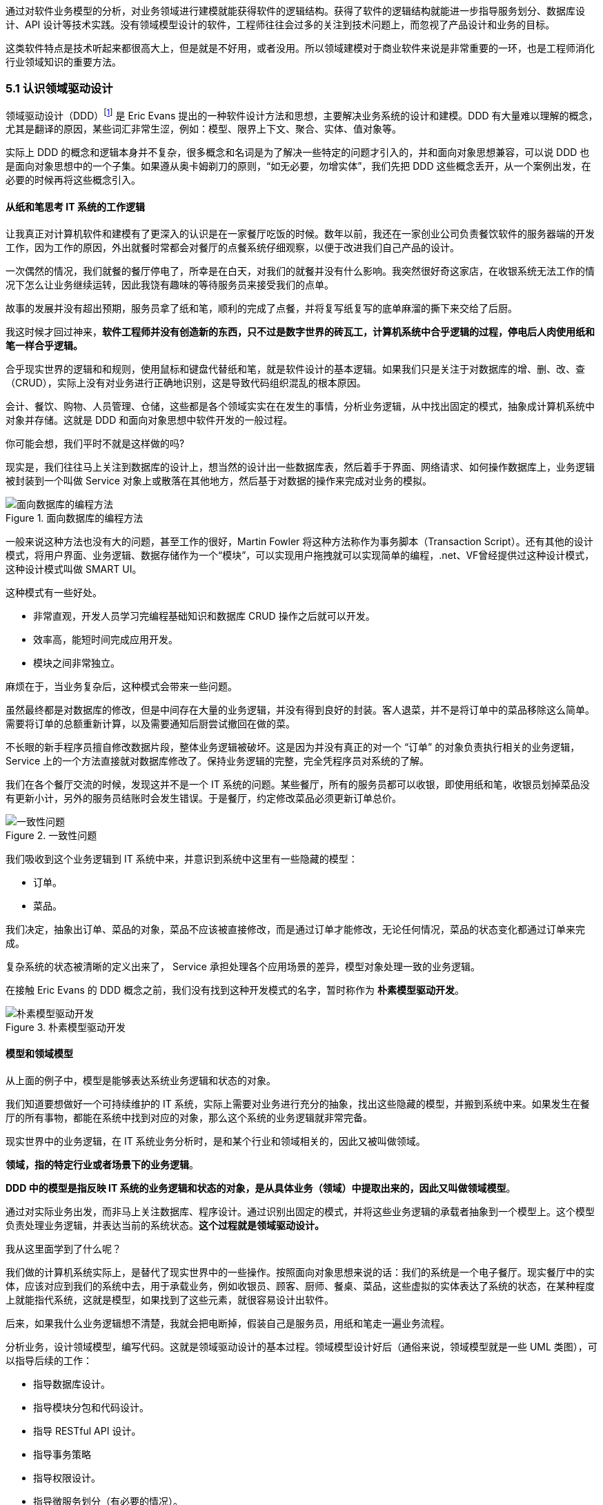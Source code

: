 
通过对软件业务模型的分析，对业务领域进行建模就能获得软件的逻辑结构。获得了软件的逻辑结构就能进一步指导服务划分、数据库设计、API 设计等技术实践。没有领域模型设计的软件，工程师往往会过多的关注到技术问题上，而忽视了产品设计和业务的目标。

这类软件特点是技术听起来都很高大上，但是就是不好用，或者没用。所以领域建模对于商业软件来说是非常重要的一环，也是工程师消化行业领域知识的重要方法。

=== 5.1 认识领域驱动设计

领域驱动设计（DDD）footnote:[参考图书：《领域驱动设计——软件核心复杂性应对之道》 https://book.douban.com/subject/26819666] 是 Eric Evans 提出的一种软件设计方法和思想，主要解决业务系统的设计和建模。DDD 有大量难以理解的概念，尤其是翻译的原因，某些词汇非常生涩，例如：模型、限界上下文、聚合、实体、值对象等。

实际上 DDD 的概念和逻辑本身并不复杂，很多概念和名词是为了解决一些特定的问题才引入的，并和面向对象思想兼容，可以说 DDD 也是面向对象思想中的一个子集。如果遵从奥卡姆剃刀的原则，“如无必要，勿增实体”，我们先把 DDD 这些概念丢开，从一个案例出发，在必要的时候再将这些概念引入。

==== 从纸和笔思考 IT 系统的工作逻辑

让我真正对计算机软件和建模有了更深入的认识是在一家餐厅吃饭的时候。数年以前，我还在一家创业公司负责餐饮软件的服务器端的开发工作，因为工作的原因，外出就餐时常都会对餐厅的点餐系统仔细观察，以便于改进我们自己产品的设计。

一次偶然的情况，我们就餐的餐厅停电了，所幸是在白天，对我们的就餐并没有什么影响。我突然很好奇这家店，在收银系统无法工作的情况下怎么让业务继续运转，因此我饶有趣味的等待服务员来接受我们的点单。

故事的发展并没有超出预期，服务员拿了纸和笔，顺利的完成了点餐，并将复写纸复写的底单麻溜的撕下来交给了后厨。

我这时候才回过神来，*软件工程师并没有创造新的东西，只不过是数字世界的砖瓦工，计算机系统中合乎逻辑的过程，停电后人肉使用纸和笔一样合乎逻辑。*

合乎现实世界的逻辑和和规则，使用鼠标和键盘代替纸和笔，就是软件设计的基本逻辑。如果我们只是关注于对数据库的增、删、改、查（CRUD），实际上没有对业务进行正确地识别，这是导致代码组织混乱的根本原因。

会计、餐饮、购物、人员管理、仓储，这些都是各个领域实实在在发生的事情，分析业务逻辑，从中找出固定的模式，抽象成计算机系统中对象并存储。这就是 DDD 和面向对象思想中软件开发的一般过程。

你可能会想，我们平时不就是这样做的吗?

现实是，我们往往马上关注到数据库的设计上，想当然的设计出一些数据库表，然后着手于界面、网络请求、如何操作数据库上，业务逻辑被封装到一个叫做 Service 对象上或散落在其他地方，然后基于对数据的操作来完成对业务的模拟。

image::05-domain-model/data-driven-design.png[面向数据库的编程方法,align="center",title="面向数据库的编程方法"]

一般来说这种方法也没有大的问题，甚至工作的很好，Martin Fowler 将这种方法称作为事务脚本（Transaction Script）。还有其他的设计模式，将用户界面、业务逻辑、数据存储作为一个“模块”，可以实现用户拖拽就可以实现简单的编程，.net、VF曾经提供过这种设计模式，这种设计模式叫做 SMART UI。

这种模式有一些好处。

* 非常直观，开发人员学习完编程基础知识和数据库 CRUD 操作之后就可以开发。
* 效率高，能短时间完成应用开发。
* 模块之间非常独立。

麻烦在于，当业务复杂后，这种模式会带来一些问题。

虽然最终都是对数据库的修改，但是中间存在大量的业务逻辑，并没有得到良好的封装。客人退菜，并不是将订单中的菜品移除这么简单。需要将订单的总额重新计算，以及需要通知后厨尝试撤回在做的菜。

不长眼的新手程序员擅自修改数据片段，整体业务逻辑被破坏。这是因为并没有真正的对一个 “订单” 的对象负责执行相关的业务逻辑，Service 上的一个方法直接就对数据库修改了。保持业务逻辑的完整，完全凭程序员对系统的了解。

我们在各个餐厅交流的时候，发现这并不是一个 IT 系统的问题。某些餐厅，所有的服务员都可以收银，即使用纸和笔，收银员划掉菜品没有更新小计，另外的服务员结账时会发生错误。于是餐厅，约定修改菜品必须更新订单总价。

image::05-domain-model/system-error-when-data-unconsistant.png[一致性问题,align="center",title="一致性问题"]

我们吸收到这个业务逻辑到 IT 系统中来，并意识到系统中这里有一些隐藏的模型：

* 订单。
* 菜品。

我们决定，抽象出订单、菜品的对象，菜品不应该被直接修改，而是通过订单才能修改，无论任何情况，菜品的状态变化都通过订单来完成。

复杂系统的状态被清晰的定义出来了， Service 承担处理各个应用场景的差异，模型对象处理一致的业务逻辑。

在接触 Eric Evans 的 DDD 概念之前，我们没有找到这种开发模式的名字，暂时称作为 *朴素模型驱动开发*。

image::05-domain-model/model-driven-design.png[朴素模型驱动开发,align="center",title="朴素模型驱动开发"]

==== 模型和领域模型

从上面的例子中，模型是能够表达系统业务逻辑和状态的对象。

我们知道要想做好一个可持续维护的 IT 系统，实际上需要对业务进行充分的抽象，找出这些隐藏的模型，并搬到系统中来。如果发生在餐厅的所有事物，都能在系统中找到对应的对象，那么这个系统的业务逻辑就非常完备。

现实世界中的业务逻辑，在 IT 系统业务分析时，是和某个行业和领域相关的，因此又被叫做领域。

*领域，指的特定行业或者场景下的业务逻辑*。

*DDD 中的模型是指反映 IT 系统的业务逻辑和状态的对象，是从具体业务（领域）中提取出来的，因此又叫做领域模型*。

通过对实际业务出发，而非马上关注数据库、程序设计。通过识别出固定的模式，并将这些业务逻辑的承载者抽象到一个模型上。这个模型负责处理业务逻辑，并表达当前的系统状态。**这个过程就是领域驱动设计。**

我从这里面学到了什么呢？

我们做的计算机系统实际上，是替代了现实世界中的一些操作。按照面向对象思想来说的话：我们的系统是一个电子餐厅。现实餐厅中的实体，应该对应到我们的系统中去，用于承载业务，例如收银员、顾客、厨师、餐桌、菜品，这些虚拟的实体表达了系统的状态，在某种程度上就能指代系统，这就是模型，如果找到了这些元素，就很容易设计出软件。

后来，如果我什么业务逻辑想不清楚，我就会把电断掉，假装自己是服务员，用纸和笔走一遍业务流程。

分析业务，设计领域模型，编写代码。这就是领域驱动设计的基本过程。领域模型设计好后（通俗来说，领域模型就是一些 UML 类图），可以指导后续的工作：

* 指导数据库设计。
* 指导模块分包和代码设计。
* 指导 RESTful API 设计。
* 指导事务策略
* 指导权限设计。
* 指导微服务划分（有必要的情况）。

image::05-domain-model/process-of-software-design.png[软件设计过程,align="center",title="软件设计过程"]

在我们之前的例子中，收银员需要负责处理收银的操作，同时表达这个餐厅有收银员这样的一个状态。收银员收到钱并记录到账本中，账本负责处理记录钱的业务逻辑，同时表达系统中有多少钱的状态。

==== 技术和业务复杂度

我们进行业务系统开发时，大多数人都会认同一个观点：将业务和模型设计清楚之后，开发起来会容易很多。

但是实际开发过程中，我们既要分析业务，也要处理一些技术细节，例如：如何响应表单提交、如何存储到数据库、事务该怎么处理等。

使用领域驱动设计还有一个好处，我们可以通过隔离这些技术细节，先进行业务逻辑建模，然后再完成技术实现，因为业务模型已经建立，技术细节无非就是响应用户操作和持久化模型。

我们可以把系统复杂的问题分为两类：

* 技术复杂度。软件设计中和技术实现相关的问题，例如处理用户输入，持久化模型，处理网络通信等。
* 业务复杂度。软件设计中和业务逻辑相关的问题，例如为订单添加商品，需要计算订单总价，应用折扣规则等。

image::05-domain-model/two-kinds-of-complexity.png[技术复杂度和业务复杂度,align="center",title="技术复杂度和业务复杂度"]

当我们分析业务并建模时，不要关注技术实现，会带来极大地干扰。和上一章聊到的断电法理解业务一样，就是在这个过程把“电”断掉，技术复杂度中的用户交互想象成人工交谈，持久化想象成用纸和笔记录。

DDD 还强调，业务建模应该充分的和业务专家在一起，不应该只是实现软件的工程师自嗨。业务专家是一个虚拟的角色，有可能是一线业务人员、项目经理、或者软件工程师。

由于和业务专家一起完成建模，因此尽量不要选用非常专业的绘图的工具和使用技术语言。可以看出 DDD 只是一种建模思想，并没有规定使用的具体工具。我这里使用 PPT 的线条和形状，用 E-R 的方式表达领域模型，如果大家都很熟悉 UML 也是可以的。甚至实际工作中，我们大量使用便利贴和白板完成建模工作，好处是一屋子的人方便参与到共创的工作坊中来。

这个建模过程可以是技术人员和业务专家一起讨论，也可以使用 “事件风暴” 这类工作坊的方式完成。这个过程非常重要，DDD 把这个过程称作 *协作设计*。通过协作设计，我们得到了领域模型（这里以简单的图表表示，也可以用 UML）。

image::05-domain-model/model-sample-v1.png[领域模型 v1,align="center",title="领域模型 v1"]

上图是我们通过业务分析得到的一个非常基本的领域模型，我们的点餐系统中，会有座位、订单、菜品、评价几个模型。一个座位可以关联多个订单，每个订单可以有多个菜品和评价。同时，菜品也会被不同的订单使用。

==== 上下文、二义性、统一语言

我们用领域模型驱动的方式开发软件系统，相对于事务脚本的方式，已经容易和清晰很多了，但还是有一些问题。

有一天，市场告诉我们，这个系统会有一个逻辑问题。就是系统中菜品被删除，订单也不能查看。在我们之前的认知里面，订单和菜品是一个多对多的关系，菜品都不存在了，这个订单还有什么用。

菜品，在这里存在了致命的二义性！！！这里的菜品实际上有两个含义：

* 在订单中，表达这个消费项的记录，也就是订单项。例如，5号桌消费的鱼香肉丝一份。
* 在菜品管理中，价格为30元的鱼香肉丝，包含菜单图片、文字描述，以及折扣信息。

菜品管理中的菜品下架后，不应该产生新的订单，同时也不应该对订单中的菜品造成任何影响。这些问题是因为，技术专家和业务专家的语言没有统一， DDD 一书提到了这个问题，统一语言是实现良好领域模型的前提，因此应该 “大声地建模”。我在参与这个过程目睹过大量有意义的争吵，正是这些争吵让领域模型变得原来越清晰。

这个过程叫做 *统一语言*。

image::05-domain-model/model-sample-v2.png[领域模型 v2,align="center",title="领域模型 v2"]


和现实生活中一样，产生二义性的原因是我们的对话发生在不同的上下文中，我们在谈一个概念必须在确定的上下文中才有意义。在不同的场景下，即使使用的词汇相同，但是业务逻辑本质都是不同的。想象一下，发生在《武林外传》中同福客栈的几段对话。

image::05-domain-model/conversation.png[关于上下文的对话,align="center",title="关于上下文的对话"]


这段对话中实际上有三个上下文，这里的 “菜” 这个词出现了三次，但是实际上业务含义完全不同。

* 大嘴说去买菜，这里的菜应该被理解为食材，如果掌柜对这个菜进行管理，应该具有采购者、名称、采购商家、采购价等属性。
* 秀才说实习生把账单中的菜算错了价格，秀才需要对账单进行管理，这里的菜应该指的账单科目，现实中一般是会计科目。
* 老白说的客人点了一个酱鸭，这里老白关注的是订单下面的订单项，订单项包含的属性有价格、数量、小计、折扣等信息。

实际上，还有一个隐藏的模型——上架中商品。掌柜需要添加菜品到菜单中，客人才能点，这个商品就是我们平时一般概念上的商品。

我们把语言再次统一，得到新的模型。

image::05-domain-model/model-sample-v3.png[领域模型 v3,align="center",title="领域模型 v3"]

4个被虚线框起来的区域中，我们都可以使用 “菜品” 这个词汇（尽量不要这么做），但大家都明确 ”菜品“ 具有不同的含义。这个区域被叫做 *上下文*。当然上下文不只是由二义性决定的，还有可能是完全不相干的概念产生，例如订单和座位实际概念上并没有强烈的关联关系，我们在谈座位的时候完全在谈别的东西，所以座位也应该是单独的上下文。

识别上下文的边界是 DDD 中最难得一部分，同时上下文边界是由业务变化动态变化的，我们把识别出边界的上下文叫做**限界上下文（Bounded Context）**。限界上下文是一个非常有用的工具，限界上下文可以帮助我们识别出模型的边界，并做适当的拆分。

限界上下文的识别难以有一个明确的准则，上下文的边界非常模糊，需要有经验的工程师并充分讨论才能得到一个好的设计。同时需要注意，限界上下文的划分没有对错，只有是否合适。跨限界上下文之间模型的关联有本质的不同，我们用虚线标出，后面会聊到这种区别。

image::05-domain-model/model-sample-v4.png[领域模型 v4,align="center",title="领域模型 v4"]

使用上下文之后，带来另外一个收获。模型之间本质上没有多对多关系，如果有，说明存在一个隐含的成员关系，这个关系没有被充分的分析出来，对后期的开发会造成非常大的困扰。

==== 聚合根、实体、值对象

上面的模型，尤其是解决二义性这个问题之后，已经能在实际开发中很好地使用了。不过还是会有一些问题没有解决，实际开发中，每种模型的身份可能不太一样，订单项必须依赖订单的存在而存在，如果能在领域模型图中体现出来就更好了。

举个例子来说，当我们删除订单时候，订单项应该一起删除，订单项的存在必须依赖于订单的存在。这样业务逻辑是一致的和完整的，游离的订单项对我们来说没有意义，除非有特殊的业务需求存在。

为了解决这个问题，对待模型就不再一视同仁了。我们将相关性极强的领域模型放到一起考虑，数据的一致性必须解决，同时生命周期也需要保持同步，我们把这个集合叫做**聚合**。

聚合中需要选择一个代表负责和全局通信，类似于一个部门的接口人，这样就能确保数据保持一致。我们把这个模型叫做**聚合根**，聚合根充当一组领域模型领航员的角色。当一个聚合业务足够简单时，聚合有可能只有一个模型组成，这个模型就是聚合根，常见的就是配置、日志相关的。

在聚合中，无论是否是聚合根，对于有自己的身份（ID）的模型，我们都可以叫做**实体**。

image::05-domain-model/model-sample-v5.png[领域模型 v5,align="center",title="领域模型 v5"]

我们把这个图完善一下，聚合之间也是用虚线链接，为聚合根标上更深一点的颜色。识别聚合根需要一些技巧。

* 聚合根本质上也是实体，同属于领域模型，用于承载业务逻辑和系统状态。
* 实体的生命周期依附于聚合根，聚合根删除实体应该也需要被删除，保持系统一致性，避免游离的脏数据。
* 聚合根负责和其他聚合通信，因此聚合根往往具有一个全局唯一标识。例如，订单有订单 ID 和订单号，订单号为全局业务标识，订单 ID 为聚合内关联使用。聚合外使用订单号进行关联应用。

还有一类特殊的模型，这类模型只负责承载一组字段值的表达，没有自己的身份。在我们饭店的例子中，如果需要对账单支持多国货币，我们将纯数字的 `price` 字段修为 `Price` 类型。

[source,text]
----
public class Price {
    private String unit;
    private BigDecimal value;

    public Price(String unit,BigDecimal value){
        this.unit = unit;
        this.value = value;
    }
}
----

价格这个模型，没有自己的生命周期，一旦被创建出来就无须修改，因为修改就改变了这个值本身。所以我们会给这类的对象一个构造方法，然后去除掉所有的 `setter` 方法。

我们把没有自己生命周期的模型，仅用来呈现多个字段的值的模型和对象，称作为**值对象**。

值对象一开始不是很容易理解，但是理解之后会让系统设计非常清晰。“地址” 是一个显著的值对象。当订单发货后，地址中的某一个属性不应该被单独修改，因为被修改之后这个“地址”就不再是刚刚那个“地址”，判断地址是否相同我们会使用它的具体值：省、市、地、街道等。

最简单的理解，值对象就是“属性包”，就是一些自己定义的通用拓展类型，持久化时展开到数据库表或者存为 JSON 字符串。

值对象是相对于实体而言的，对比如下。

|====
|实体 |值对象

|有 ID 标识 |无 ID 标识
|有自己的生命周期 |一经创建就不要修改
|可以对实体进行管理 |使用新的值对象替换
|使用 ID 进行相等性比较 |使用属性进行相等性比较
|====

另外值得一提的是，一个模型被作为值对象还是实体看待不是一成不变的，某些情况下需要作为实体设计，但是在另外的条件下却最好作为值对象设计。

地址，在一个大型系统充满了二义性。

* 作为订单中的收货地址时，无需进行管理，只需要表达街道、门牌号等信息，应该作为值对象设计。为了避免歧义，可以重新命名为收货地址。
* 作为系统地理位置信息管理中的地址具有自己的生命周期，应该作为实体设计，并重命名为系统地址。
* 作为用户添加的自定义地址，用户可以根据 ID 进行管理，应该作为实体，并重命名为用户地址。

我们使用浅色表达值对象以便区别于聚合根和实体，更新后的模型图如下：

image::05-domain-model/model-sample-v6.png[领域模型 v6,align="center",title="领域模型 v6"]

虽然我们使用 E-R 的方式描述模型和模型之间的关系，但是这个 E-R 图使用了颜色（如果是黑白印刷的纸质版可能看不到具体的颜色，可以自行体会即可）、虚线，已经和传统的 E-R 图大不相同，把这种图暂时叫做 *CE-R* 图（Classified Entity Relationship）。DDD 没有规定如何画图，你可以使用其他任何画图的方法表达领域模型，如果需要严谨一点可以采用 UML 的类图绘制（推荐使用 UML 绘制领域模型）。

=== 5.2 建模方法元模型

Eric 在 DDD 一书中阐述了领域驱动设计的重要意义和一些基本实践，但是并没有给出一套具体的建模过程方法。这给架构师巨大发挥空间，各种建模方法就都可以拿来使用，比如事件风暴、 四色原型等建模过程方法。

于是有一些朋友会产生疑惑，这些建模方法背后的逻辑是什么呢，它们有没有什么共通之处？这里和大家一起探讨软件建模过程方法的基本逻辑，以及如何设计一套简单的建模过程。

目前进行领域建模方法使用的最多的是事件风暴。事件风暴 footnote:[Event storming 网站 https://www.eventstorming.com/] 的发明人是 Alberto Brandolini ，它来源于 Gamestorming，通过工作坊的方式将领域专家和技术专家拉到一起，进行建模。事件风暴非常有意思的地方在于，它先从事件开始分析，捕获事件。然后分析引发事件的行为和执行者，从这些信息中寻找领域模型，最终进一步展开。

Event Storming 的逻辑是什么？为什么需要先从事件开始分析？这是事件风暴工作坊中遇到过最多的问题。

我带着这些问题请教了很多专家，甚至发送了邮件给 Alberto Brandolini，有幸得到回复。根据 Alberto Brandolini 理解，他认为系统中事件是一种容易寻找到的元素，通过头脑风暴，容易打开局面，仅此而已。

带着同样的问题，分析了几种建模方法（为了减少争议避开了公司同事发明的建模方法）。

==== 系统词汇法（OOA）

系统词汇法就是面向对象分析方法。这种面向对象建模的方法比较原始和直接，直接通过经验提取领域模型，就是简单的面向对象分析方法。其操作过程简化如下：

. 首先，从需求陈述中找出所有的名词，将它们作为 “类—对象” 的初步候选者。去掉不正确和不必要的对象（不相关的、外部的和模糊的对象），做出合理地抽象。
. 为上一步的模型做出定义，构建数据字典，描述对象的范围、成员和使用场景。
. 聚合，把业务一致性强的对象聚合到一起。
. 使用合适的关联方式设计对象之间的关系。

系统词汇法建模的优点和缺点都比较明显。优点是没有过多的建模过程，对于简单的系统有经验的架构师马上就能观察出合适模型。相应的，缺点也很明确，没有对业务充分分析，直接得到模型，容易错误理解业务和过度设计模型。

==== 用例分析法

用例模型是一种需求分析模型，是需求分析后的一种输出物，通过对用例再加工可以得到我们的领域模型。1992 年, Jacobson 中提出了用例的概念和可视化的表示方法用例图。

[source]
----
用例（UseCase）是对一个活动者使用系统的一项功能时所进行的交互过程的一个文字描述。
----

用例由参与者、关系、用例三个基本元素构成，用例图的基本表示方法如下：

image::05-domain-model/usecase-diagram.png[用例图,align="center",title="用例图"]

通过用例图来提取领域模型的方法如下：

. 梳理用例的用词，统一用例中所有的概念，避免混淆。
. 从用例中提取出名词，作为备选模型，这个时候不区分对象或者属性。
. 找动词，通过动词和用例关系分析模型之间的关联关系，比如：用户结账用例，会触发累积积分的用例，说明用户账户和积分有关联。
. 对名词进行抽象、展开，把用例中作为属性的名词归纳到对象中，补充为完整模型。

因为用例图从不同的参与者出发，非常适合表达业务行为，可以避免错误的复用。在很长一段时间里，很多软件架构师对的模型的建立都依赖用例图。用例分析法的特点是不容易漏，缺点是由于名词的二义性，往往会设计出一些过度复用的模型。

==== 四色建模法

四色建模法的思路和用例略有不同，它的理念是:

[source]
----
“任何业务事件都会以某种数据的形式留下足迹”。
----

四色建模法其实是以数据驱动，通过挑选一些关键数据（类似于办事过程中的存根），来还原整个业务流程。然后基于这个线索，找出时标性对象（moment-interval）、实体（party/place/thing）、角色（role）、描述对象（description）。

. 以满足业务运营的需要为原则，寻找需要追溯的业务事件。
. 基于这些业务事件发生的的存根，建立时标性对象，比如订单 → 发货单 → 提货单等。
. 基于时标性对象反推相应的实体，比如订单 → 商品，发货单 → 货物和发货员。
. 最后把描述的信息放入描述对象，附着在需要补充的对象上。
. 梳理为最终的模型。

四色建模法由 Peter Coad 提出 footnote:[关于四色建模法来源见文章 https://www.infoq.cn/article/xh-four-color-modeling]，其实并不是一种非常主流的建模方式，其原因为存根和时标性对象在很多业务系统中并不容易找到。

==== 事件风暴

事件风暴相对其他的建模方法非常独特，所以放到最后来说，但是简单来说，它的思路是：

[source]
----
“事件是系统状态变化的关键帧”。
----

事件是比较容易找到的，它的建模过程有点逆向思维。

. 寻找事件。事件（Event）是系统状态发生的某种客观现象，事件格式参考 “XXX 已 YYY”，比如 “订单已创建”。
. 寻找命令和执行者。命令可以类比于 UML 分析中的业务用例，是某个场景中领域事件的触发动作，执行者是命令的发生者。
. 寻找模型。为了在这个阶段保持和业务专家的良好沟通，寻找 “领域名词” 。
. 设计聚合。对领域名词进行建模，获得模型的组合、关系等信息。
. 划分限界上下文。对模型进行划分，在战略上将模型分为多个上下文。

事件风暴在获得模型的深刻性上具有优势，但是在操作上更为困难。另外由于它不从用例出发，和四色建模一样，可能有一些遗漏，所以对工作坊的主持人要求较高。

==== 元模型

元模型是关于模型的模型，我们可以为建模方法建立一个模型。在计算机领域中，研究元模型的资料和书籍较少，因为涉及到更高的抽象层次，理解起来比较困难。在有限能查到的资料中，《本体元建模理论与方法及其应用》一书介绍了如何建立软件建模的元模型。

通过对这些建模方法进行分析，发现他们有一些共同特点。都是围绕着参与者、行为、事件、名词这几个元素展开的，通过对这些方法的总结，我们可以尝试建立一个简单的建模方法元模型，为建模方法的改进提供依据。

其实，面向对象中的模型是现实世界在计算机系统中的一种比喻，类似的比喻还有函数式等其他编程范式。对于现实世界的分析，我们可以使用认识论建立一个非常简单的模型。

[source]
----
主体 + 行为 + 客体 = 现象

主体：主体是有认识能力和实践能力的人，或者是在社会实践中认识世界、改造世界的人。
客体：客体是实践和认识活动所指向的对象，是存在于主体之外的客观事物。
----

在认识论中，每一个客观现象的出现，都可以使用主体、客体来分析。找到导致这个客观现象的行为背后的主体、客体，就能清晰地描述事件，也更容易看到问题的本质。从认识论的角度出发，建模的过程就是找到确定的客体作为模型的过程。

基于元模型把 4 种建模方法实例化一下：

|====
| |系统词汇法（OOA） |用例分析法 |四色建模法 |事件风暴
| 主体 | - | 参与者 | 角色 | 执行者
| 行为 | - | 用例关系 | - | 命令
| 客体 | 名词，模型 | 名词，模型 | 时标性对象、实体、描述对象 | 领域名词、模型
| 现象 | - | - | 业务事件 | 事件
|====

从这个图我们可以看出，系统词汇法的建模线索不够清晰，直接获得模型，没有从业务行为中抽取的过程。而事件风暴可以这样理解：

*执行者作为业务主体，在系统中发出了一个命令作为业务行为，对模型的状态发生了改变，最终导致了事件的发生。* 事件风暴是从事件、命令和执行者为线索推导出模型，整个过程更加完整。

==== 为特定领域调整建模过程

在识别模型的过程中，模型这个词太过于宽泛，因此不适用于业务专家找到这些模型。于是有咨询师认为不应过早强调模型，建议先使用 “领域名词”、“业务概念” 等和业务相关的概念，甚至可以直接使用 “合约”、“单据” 这类和行业相关的词汇。

因此，在和业务专家的交流时候，我们可以换成和当前业务相关的词汇系统。不仅可以让建模方法发挥更好的作用，还可以为客户定制一套建模方案。

我们以事件风暴为蓝本，针对餐饮行业设计一个特有的建模法，姑且我把它叫做 Cake Flow。餐饮行业的过程中，围绕大量的单据展开，这些单据的本质是业务凭证。业务凭证意味着业务中各个参与者的责任转移，所以我们可以寻找模型的阶段调整为 “寻找业务凭证”。

我们依然可以使用事件风暴的结构：

. 寻找事件。这些事件的线索是业务凭据被改变或者转移。
. 寻找命令。找出那些业务参与者发生了什么行为修改业务凭证、生成了新的凭证。
. 寻找业务凭证。比如：菜单，是餐厅能提供产品的凭证；桌位，是接待客人的凭证；订单，是一次产品供应的凭证；出餐小票，是后厨生产的凭证；发票，是交税的凭证。

在建模的过程中，先不引入计算机中的技术概念，通过走访餐厅、收集它们的单据、调研优秀餐饮公司的工作流。避免需求叙述过程中制造的新概念、重新命名的业务名词，根据奥卡姆剃刀的原则，减少 “伪需求”的产生。

同样的，架构师需要意识到为特定领域调整建模方法的局限性，只有在特定的范围内才能发挥作用，如果把 “合约”、“业务凭证” 这类词汇系统带入其他行业，会让业务专家更加迷惑。

==== 设计自己的建模方法

根据元模型，选取一个建模视角（从主体、行为、客体和现象选择），可以轻松的设计一个适合自己的建模方法。Cake Flow 的结构还是先从事件出发，那么我们这次选择另外一个视角出发会有什么好玩的事情发生呢？

比较少的建模方法从主体出发，这次我们选择从主体出发，先找出业务的参与者，通过角色扮演的方式建模，我把这个方法叫做 *“Play 建模法”。* footnote:[有意思的是，这种建模方法并非空穴来风，的确有一种使用卡片进行角色扮演的建模方法。] 这次的建模方法的流程完全不同于 Event Storming 的结构，而且更为有趣。

. 寻找业务参与者。将业务的参与者全部找出来，在工作坊中找到熟悉该角色工作内容的人扮演。如果让工作坊更为有趣，可以用 A4 纸叠一个帽子，写上该角色的名字。
. 每个业务参与者需要有两个人来扮演，一个人扮演按照正常操作者，另外一个人扮演异常操作者。
. 选择一个场景开始，正常操作者在墙上用便利贴逐步写上该角色工作过程中的行为，这些行为需要产生业务凭证。异常操作者需要寻找任何可以退出、停止的行为触发异常流程。
. 扮演足够多的场景，从这些行为中提取业务凭证。如果异常操作者发现流程漏洞，需要梳理合适的分支流程。
. 对业务凭证进行细化、展开得到领域模型。
. 回顾扮演者的职责转移，业务凭证的转移往往意味着上下文的切换。比如，订单生成后，需要分解为不同后厨的出餐单，凉菜、中餐、甜品在后厨由不同的厨师完成，订单和出餐单发生了业务凭证的转移。

Play 建模法有几个特点。有明确的职责转移，容易找出上下文；角色扮演的方式比较真实和有代入感，避免单纯的业务叙述带来误解；异常操作者可以用来提前发现流程中问题，让流程更加完善。

当然，Play 建模法只是通过元模型设计出来的一个例子，在实战中需要继续打磨。根据元模型，我们可以根据一些特殊的场景设计出合适地建模方法，更进一步可以为客户设计专属的建模方法。

=== 5.3 多对多关系主客体分析

多对多关系是软件建模中比较麻烦的场景，如果梳理不清楚对软件架构伤害很大。在不久前的一个项目中，十足的体验了一次多对多关系带来的痛苦。

我们的项目是一种多空间模型，也就是用户可以处于不同的空间，在不同的空间中可以访问空间中的资源。一个空间可以拥有多个用户，用户可以出现在多个空间中。看起来和编程老师在数据库课程中的多对多关系没有区别。

image::05-domain-model/many-to-many-problem-1.png[多对多关系,align="center",title="多对多关系"]

对于数据库来说，多对多关系需要一个中间表，一般会使用类似 workspace_user_relation 的名称。假如不对这个中间模型进一步分析，可能会得到 E-R 模型如下。

image::05-domain-model/many-to-many-problem-2.png[不确定的中间模型,align="center",title="不确定的中间模型"]

团队使用了 JPA 的 @ManyToMany 注解，导致 workspace 和 user 两个对象无时不刻在一起了。另外，通过 user 可以操作 workspace，通过 workspace 也可以获得 user。

这种设计，不仅在技术上实现困难，对业务的支持也不足。

. 用户加入到空间中具有权限，通过这种方式比较难管理。
. 空间管理员并没有对用户的修改权利，只有对用户加入、退出、访问空间资源的权利，这种设计诱导了业务提出不合理的需求。比如空间管理员对用户的禁用，其实只是对用户参与到空间中的行为禁用，而非对用户禁用。
. 关系表中的创建时间的含义是用户加入空间的时间，使用中间表语义不明显。

==== 隐藏的客体

在很多编程指南和规范中，都有写明不允许使用多对多关系。在一些框架中，虽然实现了多对多关系，但是往往不推荐使用。

因为我们在开始学习编程的阶段中，接受了数据库的关系理论。数据库关系理论是 1969 被英国计算机科学家 Edgar Frank "Ted" Codd 首次提出。关系数据库理论继承了集合论的的思想，在处理数据上有独特优势，被广泛使用。关系数据库理论可以做到降低冗余，提高一致性的能力。

关系模型被用来存储数据、处理数据非常好用。但是，面向对象作为一种流行的编程模型，它是用来模拟现实业务的。面向对象构想的信息结构是树形，而关系模型是集合。

它们有一个天然的鸿沟，就是这两种结构如何转化的问题，因此出现了大量 ORM（对象关系映射） 软件来试图解决这个问题。数据库中的普通关系（一对一、一对多）可以使用面向对象中的 “组合” 来映射，但是多对多关系却极难被处理，这也是一些框架不建议使用的原因，但往往难以说明其中的道理。

其中的道理是什么呢？因为，关系模型中的多对多“关系”，映射到面向对象在本质上是一个“隐藏的模型”。

我们用认识论中的主体-客体思维来看待这个问题，主体-客体可以让认识问题变得更深入。主体是有认识能力和实践能力的人，或者，是在社会实践中认识世界、改造世界的人。客体是实践和认识活动所指向的对象，是存在于主体之外的客观事物。在业务系统中，我们可以把 Controller、Service 这类带有行为能力的对象看做拟人化的主体，而 Entity、Model 看做客体。

回到上面的例子，对于工作空间、用户而言，当把用户加入工作空间的时候。我们发生三步行为：

. 使用了用户信息、工作空间的信息，这一步用户、工作空间都是被感知的客体。
. 创建了一个关系“工作空间-用户”，这一步“工作空间-用户”是客体。
. 把这个关系加入到工作空间，扩充了工作空间的信息，这一步工作空间是客体。

问题的关键是我们往往没有找到一个好的名词来描述“工作空间-用户”这个概念，一旦这个概念被明确下来，我们的模型就清晰了，多对多关系就不存在了。

举例来说，我们可以给“工作空间-用户”找到如下的名字：

. 空间成员
. 参与者
. 空间用户

真实的例子中，我们使用了空间成员来作为这个隐藏模型的名字，因此空间和用户的关系被拆解为 “空间拥有多个成员” 和 “成员可以引用用户” 两个关系。

image::05-domain-model/many-to-many-problem-3.png[确定的中间模型,align="center",title="确定的中间模型"]

==== 另外一个例子

大部分的多对多关系都可以通过这种方法消除，不过，除了起名字这个难题外，还有另一个问题。

多出来的这个隐藏模型和谁走？我们使用一个例子来说明这个问题。

在很多系统中，我们都需要使用 “标签”，而标签和特定的资源都是多对多关系。明白上面说的逻辑后，我们把标签存在于某个资源中的关系叫做 “标签项”。但是，如果同时有多个资源都需要使用便签，标签项跟谁走呢？

如果所有类型的标签都跟着标签走的话，可以做出一种通用的标签系统。其结果类似于搜索系统了，通过标签系统处理所有的业务。这样设计会给聚合搜索带来便利，但是标签在具体业务中的使用变的困难。

如果标签跟随具体的业务走，那么隐藏的中间模型就是具体的业务中的一个概念，比如文章专题中的标签、文章中的标签。通过这样的处理，可以让系统解耦良好。不过，代价是聚合搜索能力需要额外的技术来实现。

image::05-domain-model/many-to-many-problem-4.png[中间模型跟随的两个方向,align="center",title="中间模型跟随的两个方向"]

这个例子充分说明了模型的建立需要为业务服务，业务人员往往需要明确其业务重心，并做出一些权衡和取舍才能设计出合适的模型。

=== 5.4 领域建模的原则

如果团队和系统的规模不大，可以根据一两个人的经验设计出足够合适的模型。但是，当团队规模非常大、系统极其复杂的时，我们就需要制定一些原则来评审、检查各个团队产出的模型是否合适。

这些原则也许不能指导所有的场景，但是能在一定范围内做出约束。年轻的工程师总是喜欢自由，经过历练的工程师开始理解到约束的好处，想法也变得成熟。

我收集了一些社区讨论的观点，这里整理了一些 DDD 战术建模中的一些原则，作为软件领域建模中的基本要求。

*1. 当一个【实体】被多个聚合根使用时，需要将其设计为【聚合根】或者将其拆开，不能再作为实体使用。*

如果我们将聚合理解为系统中业务一致性、生命周期相对独立的一组实体，可以作为系统设计的基本单位，那么，一旦出现被多个聚合共享的实体，聚合就不再有意义了。

当两个聚合中出现了相同、相似的实体，有时候我们可能想要减少实体的数量，于是有了将其合并在一起的想法。比如，在分销系统中，销售和退货由两个不同模型实现，但是它们有类似的操作记录。如果将操作记录作为实体，但是处于不同的两个聚合，就会让这两个聚合耦合，让开发人员在开发时摸不着头脑。

类似的，在不同的业务场景中都会使用到附件，如果将附件作为实体存在，会造成混乱，与其这样不如直接设定一个原则，不允许出现共享实体的聚合。

*2. 不允许使用【中间表】处理多对多关系，探明多对多原因，明确中间模型的归属。*

多对多关系是领域建模的杀手，但在有些地方却会是消除系统耦合的钥匙。

一个多空间系统，用户可以出现在不同的空间下，空间也可以容纳多个用户。看似是一个典型的多对多关系，我们大多数情况下会使用简单的中间表处理。

使用中间表往往意味着没有创建时间、状态等额外字段了。但是我们仔细一分析会发现，这个中间表的创建时间就是用户加入空间的时间，也就是说它是具有业务含义的，只不过被我们疏忽了。

当出现禁用空间下的用户业务时，只是删除中间表无法表达合适的业务需要，于是我们可以在中间表加上状态以满足业务需求。随着业务的丰满，中间模型就会显露出来，慢慢体现其重要意义。

多对多关系的存在，让我们无法建立合适的聚合。也就是说，无法将中间模型的归属问题明确下来。查询空间时，可以获得用户列表，同样的查询用户时，也可以获得空间列表。

那么，是用户拥有空间，还是空间拥有用户呢？

这就变得混沌，我们明确中间的模型为“成员”，明确空间拥有“成员”。当需要根据用户查询所属空间时，本质上是根据用户在空间下的成员信息来筛选空间。

当然，中间模型可能会归属到任何一边，这就需要架构师来拿捏和设计了，但是重要的是，中间模型的归属问题需要尽早的明确下来。

*3. 区分【关联】和【拥有】，避免将本应该关联的模型设计到聚合之下，否则聚合非常大。*

本条原则可以避免聚合设计过大，也可以避免不合适的生命周期。

以银行信用卡开户流程来说，代入到具体场景，银行账户是一个核心的模型，可以构成一个聚合。相关的，在开户时，会提交一个开户申请，银行的工作人员会对信息做出审核，完成审核后进行开户。

一个不佳的设计是，账户不能将开户申请纳入聚合中，因为申请的生命周期和账户并没有关系。开户申请和账户之间可以存在关联，但是不应该具有拥有关系。

*4. 领域模型和数据库保持一致。*

本条原则约束了领域模型落地实现的处理方式。

在理想的情况下，领域模型、数据库、API 都能体现系统状态（RESTful 叫做表征状态转移）的变化，如果能一一对应能让系统的复杂性降低，换个时髦的说法是让“熵”足够低。

有时候，我们会偷懒，想要将不同的模型持久化到同一张数据库表中，节省数据库设计。但是，这种差异造成了团队认知负载。如果没有必要，不建议这样操作。

*5. 聚合的层级保持在 2 级，最多不超过 3 级。*

这条原则非常好理解，层级过会带来落地上的巨大成本。

聚合的大小是领域模型设计中非常难取舍的地方。过大的聚合持久化，更新操作都不好处理；过小的聚合业务一致性得不到保证。

根据经验，2-3 层的聚合已经能满足大部分场景，如果超过 3 级，考虑将部分模型进行分解。

*6. 事实数据快照化。*

这条原则往往容易被初级的工程师忽略，但是非常重要。

根据范式理论，如果想做到很高的一致性，就不应该冗余过多的数据，这是大学数据库课程的基本内容。但是现实情况不能一概而论，对于重要的交易业务来说，完成业务后不会再更新，不存在一致性要求，反而是应该锁定交易时发生的关键数据。

这是因为一些事实数据本质上是业务合同。举个例子来说，合同的甲方乙方会记录下身份证号码、以及名字，即使当事人去派出所变更了姓名，也不会影响到合同中的主体。

*7. 核心交易，设计交易流水或日志，用于审计。*

接上一条原则，交易发生后，可能会对一些账户、库存、积分等信息进行变更，需要意识到为这些重要的信息记录流水、操作记录或者日志做备份。

这是因为大部分信息系统都有商业契约性质，为了保护用户利益，需要在系统中留下足够的痕迹，避免未来“扯皮”，在纠纷发生时能提供证据。

*8. 抽象类核心模型，提供拓展策略。*

如果我们将一类相似的模型抽象统一后，注意设计良好的拓展策略，避免抽象后的模型无法支持拓展。

每位工程师都应该听过编程中追求复用的原则，但是并非所有的工程师认识到复用和抽象带来的制约。当抽象发生时，意味着放弃了一些个性化的数据和行为，被抽象的模型在以后的命运中被绑定到一起。

如果我们想清楚了需要将一组抽象到一起，应该通过“不变点”找到共性，然后通过各种设计模式（例如，适配器模式，策略模式）为“变化点”提供拓展。

举个例子来说，餐饮领域中外卖、堂吃是两种不同的订单，外卖具有送货信息，堂吃具有座位信息。如果我们将两种订单抽象为一起，设计了订单模型，这是合理的，因为订单是“不变点”，和金额、结账、支付有关。

对于送货信息、座位信息可以使用适配器模式隔离出来作为独立的聚合并关联订单，避免订单上挂载送货信息、座位信息这类和场景相关的信息。

*9. 当业务变化时，分而治之；当业务稳定后，抽象统一。*

接上一条原则，如果在是否将相似模型抽象到一起而犹豫时，说明没有足够的信息输入，以至于缺乏信心。

抽象的模型是通过归纳产生的，如果没有信息做出归纳，可以优先分而治之，待业务明确后再重构为统一的方式。

*10. 让合适的人做合适的决策，并做好决策记录，为后续决策提供背景信息。*

最后一条是写给架构师的原则。

如果一个团队存在专门的架构师，而且团队又非常庞大时，架构师无法获得完整、足够细致的信息，需要承认无法在任何场景下都做出合理的决策。

架构师应该只关注系统核心的模型，以及划定上下文边界附近的模型归属，确保系统作为一个有机的整体。而对于系统某个角落的模型设计应该交给具体的开发人员来决定，记得做好决策记录就行。因为架构师认识到什么重要，什么不重要比事无巨细的决策更有意义。

=== 5.5 总结

对于领域模型而言，我们是站在结构而非流程的视角上的。我们就不应该把流程、行为赋予领域模型。如果我们在设计一台机器，工件可以看做一个聚合。工件在被用到的各个地方才具有相应的能力和用途。

需要时刻注意的是，领域模型表达的是软件的逻辑结构。沿用工件的例子，一颗螺丝可以被用到婴儿车上，也可以被用到起重机上。但是有些工件却是某个特定机器的零件，虽然它并没有特定的功能，但是有经验的老师傅一眼就能看到它可以被用到那些机器上，并提供某种特定的功能。

大部分情况下，领域模型就是数据库表在代码中类的体现，所以不是特别赞同为了"干净"将领域模型和映射数据库的类分开，大部分情况下领域模型（代码中）就是数据库表（数据库中）的映射。